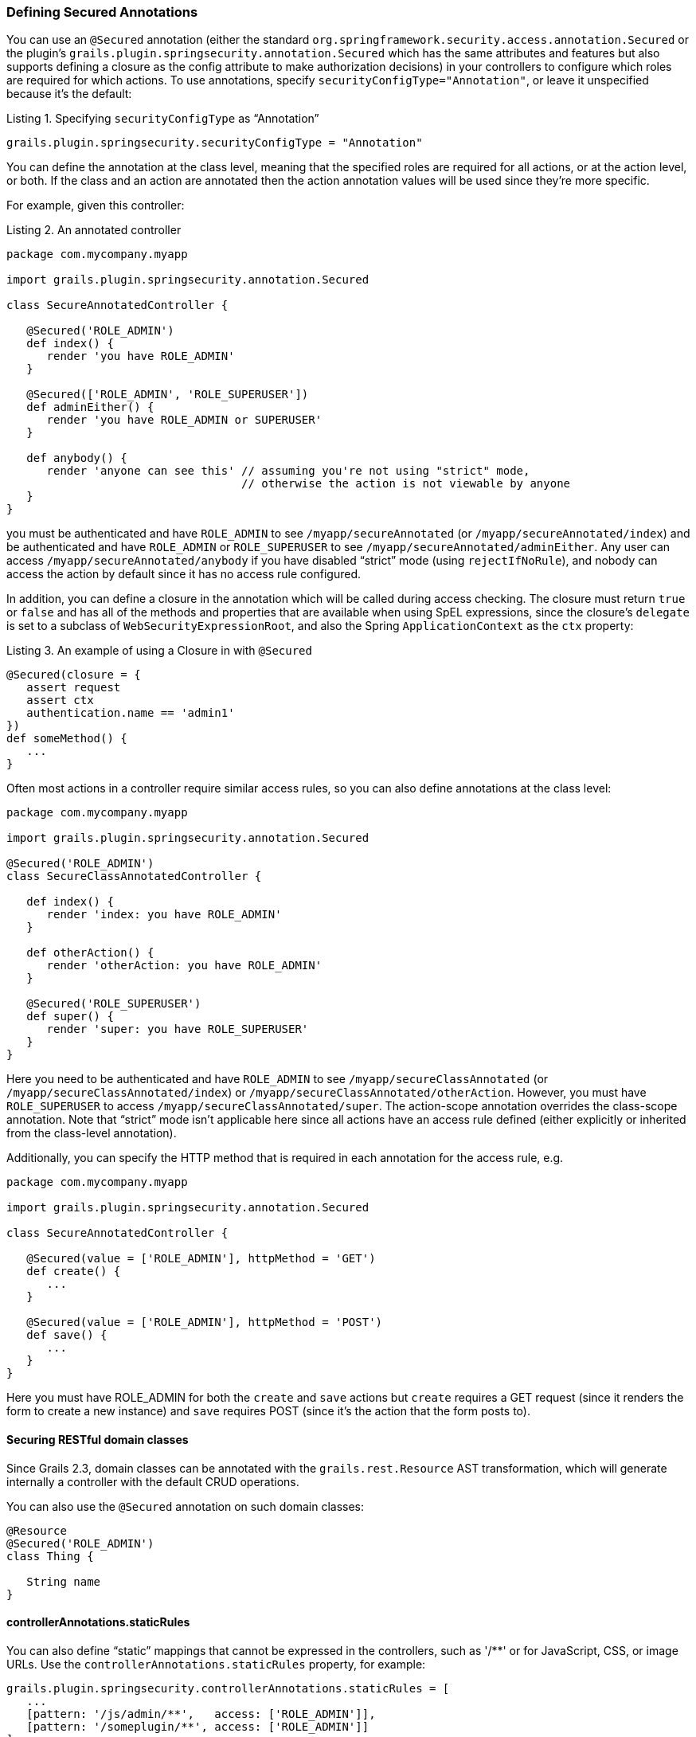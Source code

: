 [[securedAnnotations]]
=== Defining Secured Annotations

You can use an `@Secured` annotation (either the standard `org.springframework.security.access.annotation.Secured` or the plugin's `grails.plugin.springsecurity.annotation.Secured` which has the same attributes and features but also supports defining a closure as the config attribute to make authorization decisions) in your controllers to configure which roles are required for which actions. To use annotations, specify `securityConfigType="Annotation"`, or leave it unspecified because it's the default:

[source,groovy]
.Listing {counter:listing}. Specifying `securityConfigType` as "`Annotation`"
----
grails.plugin.springsecurity.securityConfigType = "Annotation"
----

You can define the annotation at the class level, meaning that the specified roles are required for all actions, or at the action level, or both. If the class and an action are annotated then the action annotation values will be used since they're more specific.

For example, given this controller:

[source,groovy]
.Listing {counter:listing}. An annotated controller
----
package com.mycompany.myapp

import grails.plugin.springsecurity.annotation.Secured

class SecureAnnotatedController {

   @Secured('ROLE_ADMIN')
   def index() {
      render 'you have ROLE_ADMIN'
   }

   @Secured(['ROLE_ADMIN', 'ROLE_SUPERUSER'])
   def adminEither() {
      render 'you have ROLE_ADMIN or SUPERUSER'
   }

   def anybody() {
      render 'anyone can see this' // assuming you're not using "strict" mode,
                                   // otherwise the action is not viewable by anyone
   }
}
----

you must be authenticated and have `ROLE_ADMIN` to see `/myapp/secureAnnotated` (or `/myapp/secureAnnotated/index`) and be authenticated and have `ROLE_ADMIN` or `ROLE_SUPERUSER` to see `/myapp/secureAnnotated/adminEither`. Any user can access `/myapp/secureAnnotated/anybody` if you have disabled "`strict`" mode (using `rejectIfNoRule`), and nobody can access the action by default since it has no access rule configured.

In addition, you can define a closure in the annotation which will be called during access checking. The closure must return `true` or `false` and has all of the methods and properties that are available when using SpEL expressions, since the closure's `delegate` is set to a subclass of `WebSecurityExpressionRoot`, and also the Spring `ApplicationContext` as the `ctx` property:

[source,groovy]
.Listing {counter:listing}. An example of using a Closure in with `@Secured`
----
@Secured(closure = {
   assert request
   assert ctx
   authentication.name == 'admin1'
})
def someMethod() {
   ...
}
----

Often most actions in a controller require similar access rules, so you can also define annotations at the class level:

[source,groovy]
----
package com.mycompany.myapp

import grails.plugin.springsecurity.annotation.Secured

@Secured('ROLE_ADMIN')
class SecureClassAnnotatedController {

   def index() {
      render 'index: you have ROLE_ADMIN'
   }

   def otherAction() {
      render 'otherAction: you have ROLE_ADMIN'
   }

   @Secured('ROLE_SUPERUSER')
   def super() {
      render 'super: you have ROLE_SUPERUSER'
   }
}
----

Here you need to be authenticated and have `ROLE_ADMIN` to see `/myapp/secureClassAnnotated` (or `/myapp/secureClassAnnotated/index`) or `/myapp/secureClassAnnotated/otherAction`. However, you must have `ROLE_SUPERUSER` to access `/myapp/secureClassAnnotated/super`. The action-scope annotation overrides the class-scope annotation. Note that "`strict`" mode isn't applicable here since all actions have an access rule defined (either explicitly or inherited from the class-level annotation).

Additionally, you can specify the HTTP method that is required in each annotation for the access rule, e.g.

[source,groovy]
----
package com.mycompany.myapp

import grails.plugin.springsecurity.annotation.Secured

class SecureAnnotatedController {

   @Secured(value = ['ROLE_ADMIN'], httpMethod = 'GET')
   def create() {
      ...
   }

   @Secured(value = ['ROLE_ADMIN'], httpMethod = 'POST')
   def save() {
      ...
   }
}
----

Here you must have ROLE_ADMIN for both the `create` and `save` actions but `create` requires a GET request (since it renders the form to create a new instance) and `save` requires POST (since it's the action that the form posts to).

==== Securing RESTful domain classes

Since Grails 2.3, domain classes can be annotated with the `grails.rest.Resource` AST transformation, which will generate internally a controller with the default CRUD operations.

You can also use the `@Secured` annotation on such domain classes:

[source,groovy]
----
@Resource
@Secured('ROLE_ADMIN')
class Thing {

   String name
}
----

==== controllerAnnotations.staticRules

You can also define "`static`" mappings that cannot be expressed in the controllers, such as '/pass:[**]' or for JavaScript, CSS, or image URLs. Use the `controllerAnnotations.staticRules` property, for example:

[source,groovy]
----
grails.plugin.springsecurity.controllerAnnotations.staticRules = [
   ...
   [pattern: '/js/admin/**',   access: ['ROLE_ADMIN']],
   [pattern: '/someplugin/**', access: ['ROLE_ADMIN']]
]
----

This example maps all URLs associated with `SomePluginController`, which has URLs of the form `/somePlugin/...`, to `ROLE_ADMIN`; annotations are not an option here because you would not edit plugin code for a change like this.

[NOTE]
====
When mapping URLs for controllers that are mapped in `UrlMappings.groovy`, you need to secure the un-url-mapped URLs. For example if you have a FooBarController that you map to `/foo/bar/$action`, you must register that in `controllerAnnotations.staticRules` as `/foobar/pass:[**]`. This is different than the mapping you would use for the other two approaches and is necessary because `controllerAnnotations.staticRules` entries are treated as if they were annotations on the corresponding controller.
====
